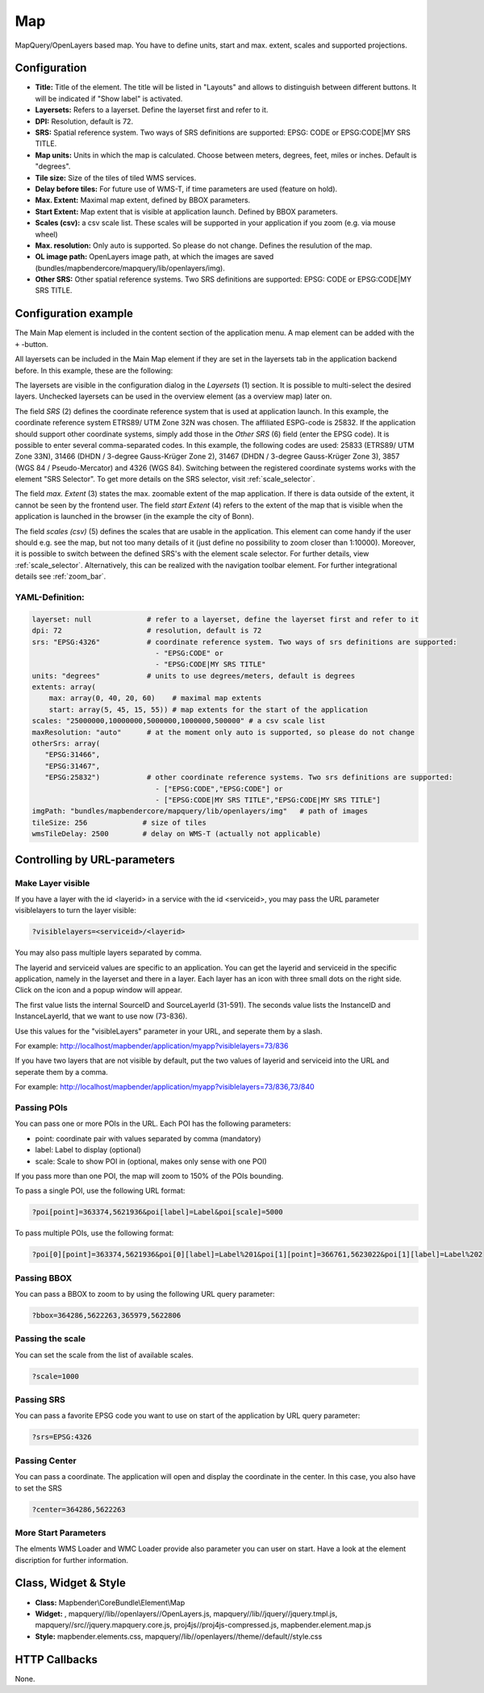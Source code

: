 .. _map:

Map
***

MapQuery/OpenLayers based map.
You have to define units, start and max. extent, scales and supported projections.

.. image:: ../../../figures/map.png
     :scale: 80

Configuration
=============

.. image:: ../../../figures/de/map_dialog.png
     :scale: 80

* **Title:** Title of the element. The title will be listed in "Layouts" and allows to distinguish between different buttons. It will be indicated if "Show label" is activated.
* **Layersets:** Refers to a layerset. Define the layerset first and refer to it.
* **DPI:** Resolution, default is 72.
* **SRS:** Spatial reference system. Two ways of SRS definitions are supported: EPSG: CODE or EPSG:CODE|MY SRS TITLE.
* **Map units:** Units in which the map is calculated. Choose between meters, degrees, feet, miles or inches. Default is "degrees".
* **Tile size:** Size of the tiles of tiled WMS services.
* **Delay before tiles:** For future use of WMS-T, if time parameters are used (feature on hold).
* **Max. Extent:** Maximal map extent, defined by BBOX parameters.
* **Start Extent:** Map extent that is visible at application launch. Defined by BBOX parameters.
* **Scales (csv):** a csv scale list. These scales will be supported in your application if you zoom (e.g. via mouse wheel)
* **Max. resolution:** Only auto is supported. So please do not change. Defines the resulution of the map.
* **OL image path:** OpenLayers image path, at which the images are saved (bundles/mapbendercore/mapquery/lib/openlayers/img).
* **Other SRS:** Other spatial reference systems. Two SRS definitions are supported: EPSG: CODE or EPSG:CODE|MY SRS TITLE.


Configuration example
=====================

The Main Map element is included in the content section of the application menu. A map element can be added with the ``+`` -button.

.. image:: ../../../figures/de/add_content.png
     :scale: 80

All layersets can be included in the Main Map element if they are set in the layersets tab in the application backend before. In this example, these are the following:

.. image:: ../../../figures/de/map_example_layersets.png
     :scale: 80

The layersets are visible in the configuration dialog in the *Layersets* (1) section. It is possible to multi-select the desired layers. Unchecked layersets can be used in the overview element (as a overview map) later on.

.. image:: ../../../figures/de/map_example_dialog.png
     :scale: 80

The field *SRS* (2) defines the coordinate reference system that is used at application launch. In this example, the coordinate reference system ETRS89/ UTM Zone 32N was chosen. The affiliated ESPG-code is 25832. If the application should support other coordinate systems, simply add those in the *Other SRS* (6) field (enter the EPSG code). It is possible to enter several comma-separated codes. In this example, the following codes are used: 25833 (ETRS89/ UTM Zone 33N), 31466 (DHDN / 3-degree Gauss-Krüger Zone 2), 31467 (DHDN / 3-degree Gauss-Krüger Zone 3), 3857 (WGS 84 / Pseudo-Mercator) and 4326 (WGS 84). Switching between the registered coordinate systems works with the element "SRS Selector". To get more details on the SRS selector, visit :ref:`scale_selector`.

The field *max. Extent* (3) states the max. zoomable extent of the map application. If there is data outside of the extent, it cannot be seen by the frontend user. The field *start Extent* (4) refers to the extent of the map that is visible when the application is launched in the browser (in the example the city of Bonn).

The field *scales (csv)* (5) defines the scales that are usable in the application. This element can come handy if the user should e.g. see the map, but not too many details of it (just define no possibility to zoom closer than 1:10000). Moreover, it is possible to switch between the defined SRS's with the element scale selector. For further details, view :ref:`scale_selector`. Alternatively, this can be realized with the navigation toolbar element.
For further integrational details see :ref:`zoom_bar`.


YAML-Definition:
----------------

.. code-block:: yaml

   layerset: null             # refer to a layerset, define the layerset first and refer to it
   dpi: 72                    # resolution, default is 72
   srs: "EPSG:4326"           # coordinate reference system. Two ways of srs definitions are supported:
                                - "EPSG:CODE" or
                                - "EPSG:CODE|MY SRS TITLE"
   units: "degrees"           # units to use degrees/meters, default is degrees
   extents: array(
       max: array(0, 40, 20, 60)    # maximal map extents
       start: array(5, 45, 15, 55)) # map extents for the start of the application
   scales: "25000000,10000000,5000000,1000000,500000" # a csv scale list
   maxResolution: "auto"      # at the moment only auto is supported, so please do not change
   otherSrs: array(
      "EPSG:31466",
      "EPSG:31467",
      "EPSG:25832")           # other coordinate reference systems. Two srs definitions are supported:
                                - ["EPSG:CODE","EPSG:CODE"] or
                                - ["EPSG:CODE|MY SRS TITLE","EPSG:CODE|MY SRS TITLE"]
   imgPath: "bundles/mapbendercore/mapquery/lib/openlayers/img"   # path of images
   tileSize: 256             # size of tiles
   wmsTileDelay: 2500        # delay on WMS-T (actually not applicable)



Controlling by URL-parameters
=============================

Make Layer visible
------------------

If you have a layer with the id <layerid> in a service with the id <serviceid>, you may pass the URL parameter
visiblelayers to turn the layer visible:


.. code-block:: php

  ?visiblelayers=<serviceid>/<layerid>


You may also pass multiple layers separated by comma.

The layerid and serviceid values are specific to an application. You can get
the layerid and serviceid in the specific application, namely in the
layerset and there in a layer. Each layer has an icon with three small dots
on the right side. Click on the icon and a popup window will appear.

.. image:: ../../../figures/wms_instance_layer_id.png
     :scale: 80

The first value lists the internal SourceID and SourceLayerId (31-591). The
seconds value lists the InstanceID and InstanceLayerId, that we want to use
now (73-836).

Use this values for the "visibleLayers" parameter in your URL, and seperate them by a slash.

For example: http://localhost/mapbender/application/myapp?visiblelayers=73/836

If you have two layers that are not visible by default, put the two values
of layerid and serviceid into the URL and seperate them by a comma.

For example: http://localhost/mapbender/application/myapp?visiblelayers=73/836,73/840




Passing POIs
------------

You can pass one or more POIs in the URL. Each POI has the following parameters:

- point: coordinate pair with values separated by comma (mandatory)
- label: Label to display (optional)
- scale: Scale to show POI in (optional, makes only sense with one POI)

If you pass more than one POI, the map will zoom to 150% of the POIs bounding.

To pass a single POI, use the following URL format:

.. code-block:: php

   ?poi[point]=363374,5621936&poi[label]=Label&poi[scale]=5000


To pass multiple POIs, use the following format:

.. code-block:: php

   ?poi[0][point]=363374,5621936&poi[0][label]=Label%201&poi[1][point]=366761,5623022&poi[1][label]=Label%202


Passing BBOX
------------

You can pass a BBOX to zoom to by using the following URL query parameter:

.. code-block:: php

   ?bbox=364286,5622263,365979,5622806


Passing the scale
-----------------

You can set the scale from the list of available scales.

.. code-block:: php

   ?scale=1000


Passing SRS
-----------

You can pass a favorite EPSG code you want to use on start of the application by URL query parameter:

.. code-block:: php

   ?srs=EPSG:4326


Passing Center
--------------

You can pass a coordinate. The application will open and display the coordinate in the center. In this case, you also have to set the SRS

.. code-block:: php

   ?center=364286,5622263


More Start Parameters
---------------------

The elments WMS Loader and WMC Loader provide also parameter you can user on start. Have a look at the element discription for further information.



Class, Widget & Style
=====================

* **Class:** Mapbender\\CoreBundle\\Element\\Map
* **Widget:** , mapquery//lib//openlayers//OpenLayers.js, mapquery//lib//jquery//jquery.tmpl.js, mapquery//src//jquery.mapquery.core.js, proj4js//proj4js-compressed.js, mapbender.element.map.js
* **Style:** mapbender.elements.css, mapquery//lib//openlayers//theme//default//style.css

HTTP Callbacks
==============

None.
